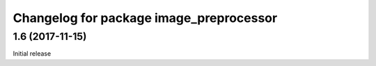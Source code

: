 ^^^^^^^^^^^^^^^^^^^^^^^^^^^^^^^^^^^^^^^^^
Changelog for package image_preprocessor
^^^^^^^^^^^^^^^^^^^^^^^^^^^^^^^^^^^^^^^^^

1.6 (2017-11-15)
------------------
Initial release